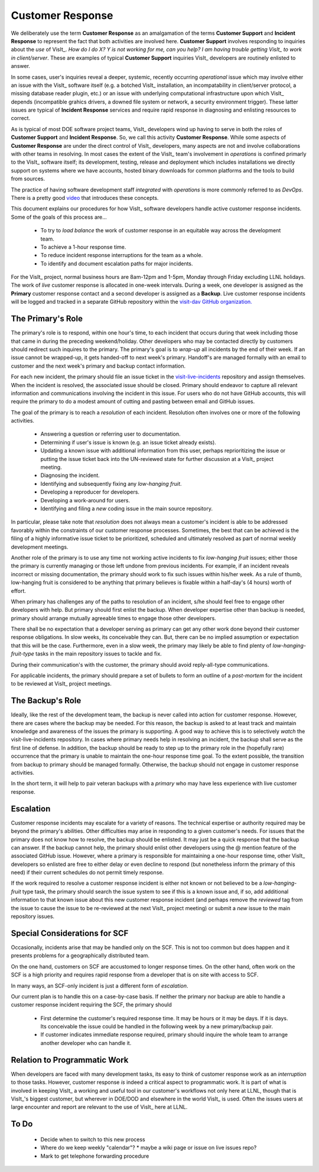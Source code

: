 Customer Response
=================

We deliberately use the term **Customer Response** as an amalgamation of the
terms **Customer Support** and **Incident Response** to represent the fact that
both activities are involved here. **Customer Support** involves responding to
inquiries about the *use* of VisIt_. *How do I do X? Y is not working for me,*
*can you help? I am having trouble getting VisIt_ to work in client/server*.
These are examples of typical **Customer Support** inquiries VisIt_ developers
are routinely enlisted to answer.

In some cases, user's inquiries reveal a deeper, systemic, recently occurring
*operational* issue which may involve either an issue with the VisIt_ software
itself (e.g. a botched VisIt_ installation, an incompatability in client/server
protocol, a missing database reader plugin, etc.) or an issue with underlying
computational infrastructure upon which VisIt_ depends (incompatible grahics
drivers, a downed file system or network, a security environment trigger).
These latter issues are typical of **Incident Response** services and require
rapid response in diagnosing and enlisting resources to correct.

As is typical of most DOE software project teams, VisIt_ developers wind up
having to serve in both the roles of **Customer Support** and
**Incident Response**. So, we call this activity **Customer Response**.
While some aspects of **Customer Response** are under the direct control of
VisIt_ developers, many aspects are not and involve collaborations with other
teams in resolving. In most cases the extent of the VisIt_ team's involvement in
*operations* is confined primarly to the VisIt_ software itself; its
development, testing, release and deployment which includes installations we
directly support on systems where we have accounts, hosted binary downloads for
common platforms and the tools to build from sources.

The practice of having software development staff *integrated* with *operations*
is more commonly referred to as *DevOps*. There is a pretty good
`video <https://youtu.be/XoXeHdN2Ayc>`_ that introduces these concepts.

This document explains our procedures for how VisIt_ software developers handle
active customer response incidents. Some of the goals of this process are...

  * To try to *load balance* the work of customer response in an equitable way
    across the development team.
  * To achieve a 1-hour response time.
  * To reduce incident response interruptions for the team as a whole.
  * To identify and document escalation paths for major incidents.

For the VisIt_ project, normal business hours are 8am-12pm and 1-5pm, Monday
through Friday excluding LLNL holidays. The work of *live* customer response is
allocated in one-week intervals. During a week, one developer is assigned
as the **Primary** customer response contact and a second developer is assigned
as a **Backup**. Live customer response incidents will be logged and tracked in
a separate GitHub repository within the
`visit-dav GitHub organization. <https://github.com/visit-dav>`_

The Primary's Role
------------------

The primary's role is to respond, within one hour's time, to each incident
that occurs during that week including those that came in during the preceding
weekend/holiday. Other developers who may be contacted directly by customers
should redirect such inquires to the primary. The primary's goal is to *wrap-up*
all incidents by the end of their week. If an issue cannot be wrapped-up, it
gets handed-off to next week's primary. Handoff's are managed formally with an
email to customer and the next week's primary and backup contact information.

For each new incident, the primary should file an issue ticket in the
`visit-live-incidents <https://github.com/visit-dav/visit-live-incidents/issues>`_
repository and assign themselves. When the incident is resolved, the associated
issue should be closed. Primary should endeavor to capture all relevant
information and communications involving the incident in this issue. For users
who do not have GitHub accounts, this will require the primary to do a modest
amount of cutting and pasting between email and GitHub issues.

The goal of the primary is to reach a *resolution* of each incident. Resolution
often involves one or more of the following activities.

  * Answering a question or referring user to documentation.
  * Determining if user's issue is known (e.g. an issue ticket already exists).
  * Updating a known issue with additional information from this user, perhaps
    reprioritizing the issue or putting the issue ticket back into the
    UN-reviewed state for further discussion at a VisIt_ project meeting.
  * Diagnosing the incident.
  * Identifying and subsequently fixing any *low-hanging fruit*.
  * Developing a reproducer for developers.
  * Developing a work-around for users.
  * Identifying and filing a *new* coding issue in the main source repository.

In particular, please take note that *resolution* does not always mean a
customer's incident is able to be addressed favorably within the constraints of
our customer response processes. Sometimes, the best that can be achieved is
the filing of a highly informative issue ticket to be prioritized, scheduled
and ultimately resolved as part of normal weekly development meetings.

Another role of the primary is to use any time not working active incidents to
fix *low-hanging fruit* issues; either those the primary is currently managing
or those left undone from previous incidents. For example, if an incident
reveals incorrect or missing documentation, the primary should work to fix such
issues within his/her week. As a rule of thumb, low-hanging fruit is considered
to be anything that primary believes is fixable within a half-day's (4 hours)
worth of effort. 

When primary has challenges any of the paths to resolution of an incident, s/he
should feel free to engage other developers with help. But primary should first
enlist the backup. When developer expertise other than backup is needed,
primary should arrange mutually agreeable times to engage those other
developers.

There shall be no expectation that a developer serving as primary can get any
other work done beyond their customer response obligations. In slow weeks, its
conceivable they can. But, there can be no implied assumption or expectation
that this will be the case. Furthermore, even in a slow week, the primary may
likely be able to find plenty of *low-hanging-fruit-type* tasks in the main
repository issues to tackle and fix.

During their communication's with the customer, the primary should avoid
reply-all-type communications.

For applicable incidents, the primary should prepare a set of bullets to
form an outline of a *post-mortem* for the incident to be reviewed at VisIt_
project meetings.

The Backup's Role
-----------------

Ideally, like the rest of the development team, the backup is never called into
action for customer response. However, there are cases where the backup may be
needed. For this reason, the backup is asked to at least track and maintain
knowledge and awareness of the issues the primary is supporting. A good way to
achieve this is to selectively *watch* the visit-live-incidents repository.
In cases where primary needs help in resolving an incident, the backup
shall serve as the first line of defense. In addition, the backup should be
ready to step up to the primary role in the (hopefully rare) occurrence that the
primary is unable to maintain the one-hour response time goal. To the extent
possible, the transition from backup to primary should be managed formally.
Otherwise, the backup should not engage in customer response activities.

In the short term, it will help to pair veteran backups with a *primary*
who may have less experience with live customer response.

Escalation
----------

Customer response incidents may escalate for a variety of reasons. The 
technical expertise or authority required may be beyond the primary's abilities.
Other difficulties may arise in responding to a given customer's needs.
For issues that the primary does not know how to resolve, the backup should be
enlisted. It may just be a quick response that the backup can answer. If the
backup cannot help, the primary should enlist other developers using the @
mention feature of the associated GitHub issue. However, where a primary is
responsible for maintaining a one-hour response time, other VisIt_ developers
so enlisted are free to either delay or even decline to respond (but nonetheless
inform the primary of this need) if their current schedules do not permit
timely response.

If the work required to resolve a customer response incident is either not
known or not believed to be a *low-hanging-fruit* type task, the primary should
search the issue system to see if this is a known issue and, if so, add
additional information to that known issue about this new customer response
incident (and perhaps remove the *reviewed* tag from the issue to cause the
issue to be re-reviewed at the next VisIt_ project meeting) or submit a *new*
issue to the main repository issues.

Special Considerations for SCF
------------------------------

Occasionally, incidents arise that may be handled only on the SCF. This is
not too common but does happen and it presents problems for a geographically
distributed team.

On the one hand, customers on SCF are accustomed to longer response times.
On the other hand, often work on the SCF is a high priority and requires
rapid response from a developer that is on site with access to SCF.

In many ways, an SCF-only incident is just a different form of *escalation*.

Our current plan is to handle this on a case-by-case basis. If neither the
primary nor backup are able to handle a customer response incident requiring
the SCF, the primary should

  * First determine the customer's required response time. It may be hours
    or it may be days. If it is days. Its conceivable the issue could be
    handled in the following week by a new primary/backup pair.
  * If customer indicates immediate response required, primary should inquire
    the whole team to arrange another developer who can handle it.

Relation to Programmatic Work
-----------------------------

When developers are faced with many development tasks, its easy to think of
customer response work as an *interruption* to those tasks. However, customer
response *is* indeed a critical aspect to programmatic work. It is part of what
is involved in keeping VisIt_ a working and useful tool in our customer's
workflows not only here at LLNL, though that is VisIt_'s biggest customer, but
wherever in DOE/DOD and elsewhere in the world VisIt_ is used. Often the issues
users at large encounter and report are relevant to the use of VisIt_ here at
LLNL.

To Do
-----

  * Decide when to switch to this new process
  * Where do we keep weekly "calendar"?
    * maybe a wiki page or issue on live issues repo?
  * Mark to get telephone forwarding procedure

